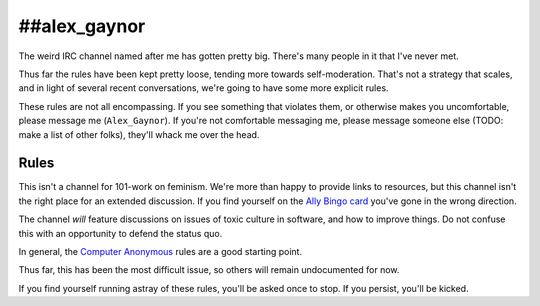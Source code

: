 ##alex_gaynor
=============

The weird IRC channel named after me has gotten pretty big. There's many
people in it that I've never met.

Thus far the rules have been kept pretty loose, tending more towards
self-moderation. That's not a strategy that scales, and in light of several
recent conversations, we're going to have some more explicit rules.

These rules are not all encompassing. If you see something that violates them,
or otherwise makes you uncomfortable, please message me (``Alex_Gaynor``). If
you're not comfortable messaging me, please message someone else (TODO: make a
list of other folks), they'll whack me over the head.

Rules
-----

This isn't a channel for 101-work on feminism. We're more than happy to
provide links to resources, but this channel isn't the right place for an
extended discussion. If you find yourself on the `Ally Bingo card`_ you've
gone in the wrong direction.

The channel *will* feature discussions on issues of toxic culture in software,
and how to improve things. Do not confuse this with an opportunity to defend
the status quo.

In general, the `Computer Anonymous`_ rules are a good starting point.

Thus far, this has been the most difficult issue, so others will remain
undocumented for now.

If you find yourself running astray of these rules, you'll be asked once to
stop. If you persist, you'll be kicked.

.. _`Ally Bingo card`: https://twitter.com/concernedfems/status/520023816769388547
.. _`Computer Anonymous`: http://computeranonymous.org/
